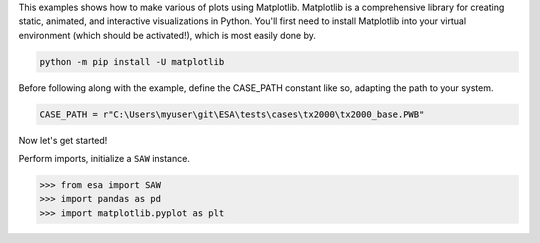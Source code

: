 This examples shows how to make various of plots using Matplotlib. Matplotlib is a comprehensive library for creating static, animated, and interactive visualizations in Python. You'll first need to install Matplotlib into your virtual environment (which should be activated!), which is most easily done by.
  
.. code:: bat

    python -m pip install -U matplotlib
 
Before following along with the example, define the CASE_PATH constant like so, adapting the path to your system.

.. code:: python

  CASE_PATH = r"C:\Users\myuser\git\ESA\tests\cases\tx2000\tx2000_base.PWB"
  
Now let's get started!

Perform imports, initialize a ``SAW`` instance.

.. code:: python

    >>> from esa import SAW
    >>> import pandas as pd
    >>> import matplotlib.pyplot as plt

